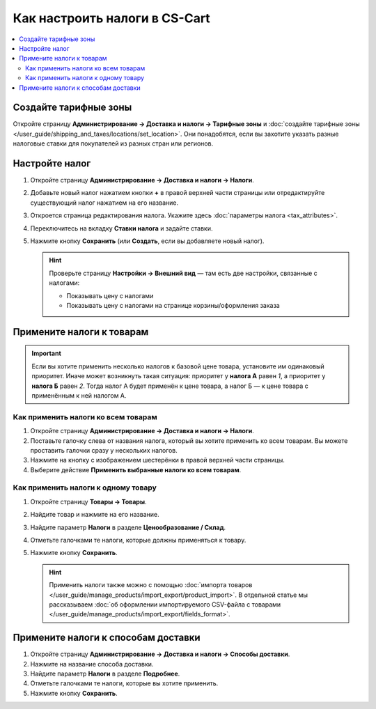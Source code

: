 ******************************
Как настроить налоги в CS-Cart
******************************

.. contents::
   :local:

======================
Создайте тарифные зоны
======================

Откройте страницу **Администрирование → Доставка и налоги → Тарифные зоны** и :doc:`создайте тарифные зоны </user_guide/shipping_and_taxes/locations/set_location>`. Они понадобятся, если вы захотите указать разные налоговые ставки для покупателей из разных стран или регионов.

===============
Настройте налог
===============

#. Откройте страницу **Администрирование → Доставка и налоги → Налоги**.

#. Добавьте новый налог нажатием кнопки **+** в правой верхней части страницы или отредактируйте существующий налог нажатием на его название. 

#. Откроется страница редактирования налога. Укажите здесь :doc:`параметры налога <tax_attributes>`.

   .. fancybox:: img/set_tax_01.png
       :alt: Страница редактирования налога в CS-Cart.

#. Переключитесь на вкладку **Ставки налога** и задайте ставки.

#. Нажмите кнопку **Сохранить** (или **Создать**, если вы добавляете новый налог).

   .. fancybox:: img/set_tax_02.png
       :alt: Вкладка "Ставки налога"

   .. hint::

      Проверьте страницу **Настройки → Внешний вид** — там есть две настройки, связанные с налогами:

      * Показывать цену с налогами

      * Показывать цену с налогами на странице корзины/оформления заказа

==========================
Примените налоги к товарам
==========================

.. important::

    Если вы хотите применить несколько налогов к базовой цене товара, установите им одинаковый приоритет. Иначе может возникнуть такая ситуация: приоритет у **налога А** равен *1*, а приоритет у **налога Б** равен *2*. Тогда налог А будет применён к цене товара, а налог Б — к цене товара с применённым к ней налогом А.

------------------------------------
Как применить налоги ко всем товарам
------------------------------------

#. Откройте страницу **Администрирование → Доставка и налоги → Налоги**. 

#. Поставьте галочку слева от названия налога, который вы хотите применить ко всем товарам. Вы можете проставить галочки сразу у нескольких налогов.

#. Нажмите на кнопку с изображением шестерёнки в правой верхней части страницы.

#. Выберите действие **Применить выбранные налоги ко всем товарам**.

   .. fancybox:: img/set_tax_03.png
       :alt: Применить налог к товарам в CS-Cart.

------------------------------------
Как применить налоги к одному товару
------------------------------------

#. Откройте страницу **Товары → Товары**.

#. Найдите товар и нажмите на его название.

#. Найдите параметр **Налоги** в разделе **Ценообразование / Склад**.

#. Отметьте галочками те налоги, которые должны применяться к товару.

#. Нажмите кнопку **Сохранить**.

   .. hint::

       Применить налоги также можно с помощью :doc:`импорта товаров </user_guide/manage_products/import_export/product_import>`. В отдельной статье мы рассказываем :doc:`об оформлении импортируемого CSV-файла с товарами </user_guide/manage_products/import_export/fields_format>`.

====================================
Примените налоги к способам доставки
====================================

#. Откройте страницу **Администрирование → Доставка и налоги → Способы доставки**. 

#. Нажмите на название способа доставки.

#. Найдите параметр **Налоги** в разделе **Подробнее**.

#. Отметьте галочками те налоги, которые вы хотите применить.

#. Нажмите кнопку **Сохранить**.

   .. fancybox:: img/set_tax_04.png
       :alt: Применить налог к методу доставки в CS-Cart.

